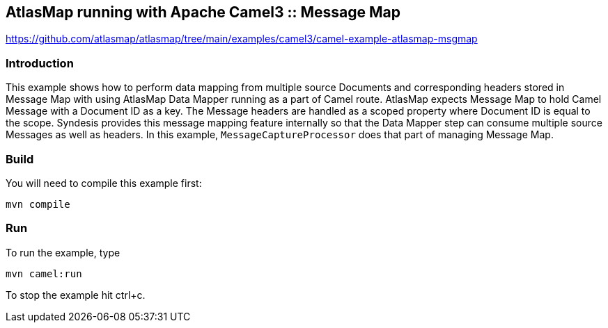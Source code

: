 == AtlasMap running with Apache Camel3 :: Message Map
https://github.com/atlasmap/atlasmap/tree/main/examples/camel3/camel-example-atlasmap-msgmap

=== Introduction

This example shows how to perform data mapping from multiple source
Documents and corresponding headers stored in Message Map with using
AtlasMap Data Mapper running as a part of Camel route. AtlasMap expects
Message Map to hold Camel Message with a Document ID as a key. The
Message headers are handled as a scoped property where Document ID is
equal to the scope. Syndesis provides this message mapping feature
internally so that the Data Mapper step can consume multiple source
Messages as well as headers. In this example, `MessageCaptureProcessor`
does that part of managing Message Map.

=== Build

You will need to compile this example first:

....
mvn compile
....

=== Run

To run the example, type

....
mvn camel:run
....

To stop the example hit ctrl+c.
